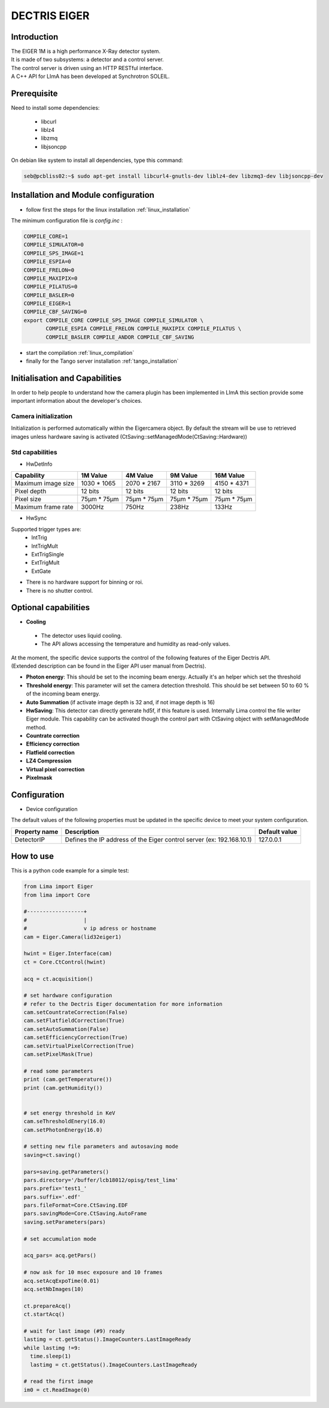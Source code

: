 .. _camera-eiger:

DECTRIS EIGER
=============

.. image:: EIGER_1M_432x206.jpg

Introduction
------------
| The EIGER 1M is a high performance X-Ray detector system.
| It is made of two subsystems: a detector and a control server.
| The control server is driven using an HTTP RESTful interface.
| A C++ API for LImA has been developed at Synchrotron SOLEIL.

Prerequisite
------------
Need to install some dependencies:

 - libcurl
 - liblz4
 - libzmq
 - libjsoncpp

On debian like system to install all dependencies, type this command:

.. code-block:: bash

  seb@pcbliss02:~$ sudo apt-get install libcurl4-gnutls-dev liblz4-dev libzmq3-dev libjsoncpp-dev

Installation and Module configuration
-------------------------------------

-  follow first the steps for the linux installation :ref:`linux_installation`

The minimum configuration file is *config.inc* :

.. code-block:: sh

  COMPILE_CORE=1
  COMPILE_SIMULATOR=0
  COMPILE_SPS_IMAGE=1
  COMPILE_ESPIA=0
  COMPILE_FRELON=0
  COMPILE_MAXIPIX=0
  COMPILE_PILATUS=0
  COMPILE_BASLER=0
  COMPILE_EIGER=1
  COMPILE_CBF_SAVING=0
  export COMPILE_CORE COMPILE_SPS_IMAGE COMPILE_SIMULATOR \
         COMPILE_ESPIA COMPILE_FRELON COMPILE_MAXIPIX COMPILE_PILATUS \
         COMPILE_BASLER COMPILE_ANDOR COMPILE_CBF_SAVING

-  start the compilation :ref:`linux_compilation`

-  finally for the Tango server installation :ref:`tango_installation`

Initialisation and Capabilities
--------------------------------

In order to help people to understand how the camera plugin has been implemented in LImA this section
provide some important information about the developer's choices.

Camera initialization
`````````````````````
Initialization is performed automatically within the Eigercamera object. By default the stream will be 
use to retrieved images unless hardware saving is activated (CtSaving::setManagedMode(CtSaving::Hardware))

Std capabilities
````````````````

* HwDetInfo

+------------------------+-------------+--------------+--------------+--------------+
| Capability             | 1M Value    | 4M Value     | 9M Value     | 16M Value    |
+========================+=============+==============+==============+==============+
| Maximum image size     | 1030 * 1065 | 2070 * 2167  | 3110 * 3269  | 4150 * 4371  | 
+------------------------+-------------+--------------+--------------+--------------+
| Pixel depth            | 12 bits     | 12 bits      | 12 bits      | 12 bits      |
+------------------------+-------------+--------------+--------------+--------------+
| Pixel size             | 75µm * 75µm | 75µm * 75µm  | 75µm * 75µm  | 75µm * 75µm  |
+------------------------+-------------+--------------+--------------+--------------+
| Maximum frame rate     | 3000Hz      | 750Hz        | 238Hz        | 133Hz        |
+------------------------+-------------+--------------+--------------+--------------+

* HwSync

Supported trigger types are:
 - IntTrig
 - IntTrigMult
 - ExtTrigSingle
 - ExtTrigMult
 - ExtGate
 
* There is no hardware support for binning or roi.
* There is no shutter control.

Optional capabilities
---------------------

* **Cooling**

 * The detector uses liquid cooling.
 * The API allows accessing the temperature and humidity as read-only values.

| At the moment, the specific device supports the control of the following features of the Eiger Dectris API.
| (Extended description can be found in the Eiger API user manual from Dectris).

* **Photon energy**: This should be set to the incoming beam energy.
  Actually it's an helper which set the threshold
* **Threshold energy**: This parameter will set the camera detection threshold.
  This should be set between 50 to 60 % of the incoming beam energy.
* **Auto Summation** (if activate image depth is 32 and, if not image depth is 16)
* **HwSaving**:
  This detector can directly generate hd5f, if this feature is used.
  Internally Lima control the file writer Eiger module.
  This capability can be activated though the control part with CtSaving object with setManagedMode method. 
* **Countrate correction**
* **Efficiency correction**
* **Flatfield correction**
* **LZ4 Compression**
* **Virtual pixel correction**
* **Pixelmask**

Configuration
-------------

* Device configuration

The default values of the following properties must be updated in the specific device to meet your system configuration.

+------------------------+---------------------------------------------------------------------------------------------------+----------------+
| Property name          | Description                                                                                       | Default value  | 
+========================+===================================================================================================+================+
| DetectorIP             | Defines the IP address of the Eiger control server (ex: 192.168.10.1)                             |      127.0.0.1 |
+------------------------+---------------------------------------------------------------------------------------------------+----------------+

How to use
-------------

This is a python code example for a simple test:

.. code-block:: python

  from Lima import Eiger
  from lima import Core

  #------------------+
  #                  |
  #                  v ip adress or hostname 
  cam = Eiger.Camera(lid32eiger1)

  hwint = Eiger.Interface(cam)
  ct = Core.CtControl(hwint)

  acq = ct.acquisition()

  # set hardware configuration
  # refer to the Dectris Eiger documentation for more information
  cam.setCountrateCorrection(False)
  cam.setFlatfieldCorrection(True)
  cam.setAutoSummation(False)
  cam.setEfficiencyCorrection(True)
  cam.setVirtualPixelCorrection(True)
  cam.setPixelMask(True)

  # read some parameters
  print (cam.getTemperature())
  print (cam.getHumidity())


  # set energy threshold in KeV
  cam.seThresholdEnery(16.0)
  cam.setPhotonEnergy(16.0)
  
  # setting new file parameters and autosaving mode
  saving=ct.saving()

  pars=saving.getParameters()
  pars.directory='/buffer/lcb18012/opisg/test_lima'
  pars.prefix='test1_'
  pars.suffix='.edf'
  pars.fileFormat=Core.CtSaving.EDF
  pars.savingMode=Core.CtSaving.AutoFrame
  saving.setParameters(pars)

  # set accumulation mode

  acq_pars= acq.getPars()

  # now ask for 10 msec exposure and 10 frames
  acq.setAcqExpoTime(0.01)
  acq.setNbImages(10) 
  
  ct.prepareAcq()
  ct.startAcq()

  # wait for last image (#9) ready
  lastimg = ct.getStatus().ImageCounters.LastImageReady
  while lastimg !=9:
    time.sleep(1)
    lastimg = ct.getStatus().ImageCounters.LastImageReady
 
  # read the first image
  im0 = ct.ReadImage(0)


